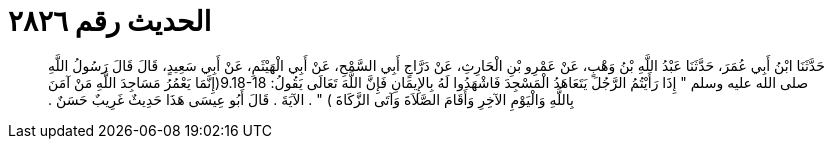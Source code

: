 
= الحديث رقم ٢٨٢٦

[quote.hadith]
حَدَّثَنَا ابْنُ أَبِي عُمَرَ، حَدَّثَنَا عَبْدُ اللَّهِ بْنُ وَهْبٍ، عَنْ عَمْرِو بْنِ الْحَارِثِ، عَنْ دَرَّاجٍ أَبِي السَّمْحِ، عَنْ أَبِي الْهَيْثَمِ، عَنْ أَبِي سَعِيدٍ، قَالَ قَالَ رَسُولُ اللَّهِ صلى الله عليه وسلم ‏"‏ إِذَا رَأَيْتُمُ الرَّجُلَ يَتَعَاهَدُ الْمَسْجِدَ فَاشْهَدُوا لَهُ بِالإِيمَانِ فَإِنَّ اللَّهَ تَعَالَى يَقُولُ‏:‏ ‏9.18-18(‏إِنَّمَا يَعْمُرُ مَسَاجِدَ اللَّهِ مَنْ آمَنَ بِاللَّهِ وَالْيَوْمِ الآخِرِ وَأَقَامَ الصَّلاَةَ وَآتَى الزَّكَاةَ ‏)‏ ‏"‏ ‏.‏ الآيَةَ ‏.‏ قَالَ أَبُو عِيسَى هَذَا حَدِيثٌ غَرِيبٌ حَسَنٌ ‏.‏